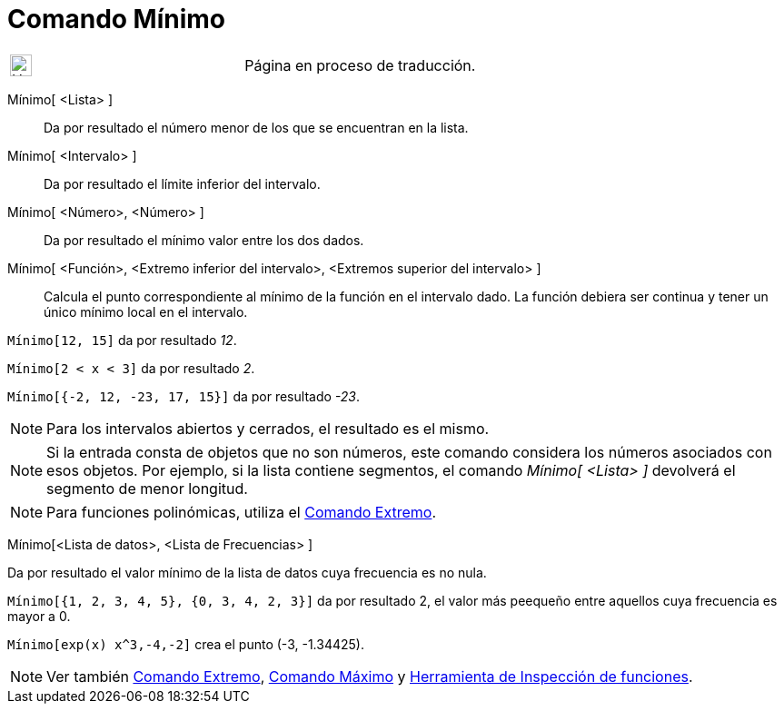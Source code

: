 = Comando Mínimo
:page-revisar: prioritario
:page-en: commands/Min
ifdef::env-github[:imagesdir: /es/modules/ROOT/assets/images]

[width="100%",cols="50%,50%",]
|===
a|
image:24px-UnderConstruction.png[UnderConstruction.png,width=24,height=24]

|Página en proceso de traducción.
|===

Mínimo[ <Lista> ]::
  Da por resultado el número menor de los que se encuentran en la lista.
Mínimo[ <Intervalo> ]::
  Da por resultado el límite inferior del intervalo.
Mínimo[ <Número>, <Número> ]::
  Da por resultado el mínimo valor entre los dos dados.
Mínimo[ <Función>, <Extremo inferior del intervalo>, <Extremos superior del intervalo> ]::
  Calcula el punto correspondiente al mínimo de la función en el intervalo dado. La función debiera ser continua y tener
  un único mínimo local en el intervalo.

[EXAMPLE]
====

`++Mínimo[12, 15]++` da por resultado _12_.

====

[EXAMPLE]
====

`++Mínimo[2 < x < 3]++` da por resultado _2_.

====

[EXAMPLE]
====

`++Mínimo[{-2, 12, -23, 17, 15}]++` da por resultado _-23_.

====

[NOTE]
====

Para los intervalos abiertos y cerrados, el resultado es el mismo.

====

[NOTE]
====

Si la entrada consta de objetos que no son números, este comando considera los números asociados con esos objetos. Por
ejemplo, si la lista contiene segmentos, el comando _Mínimo[ <Lista> ]_ devolverá el segmento de menor longitud.

====

[NOTE]
====

Para funciones polinómicas, utiliza el xref:/commands/Extremo.adoc[Comando Extremo].

====

Mínimo[<Lista de datos>, <Lista de Frecuencias> ]

Da por resultado el valor mínimo de la lista de datos cuya frecuencia es no nula.

[EXAMPLE]
====

`++Mínimo[{1, 2, 3, 4, 5}, {0, 3, 4, 2, 3}]++` da por resultado 2, el valor más peequeño entre aquellos cuya frecuencia
es mayor a 0.

====

[EXAMPLE]
====

`++Mínimo[exp(x) x^3,-4,-2]++` crea el punto (-3, -1.34425).

====

[NOTE]
====

Ver también xref:/commands/Extremo.adoc[Comando Extremo], xref:/commands/Máximo.adoc[Comando Máximo] y
xref:/tools/Inspección_de_funciones.adoc[Herramienta de Inspección de funciones].

====
